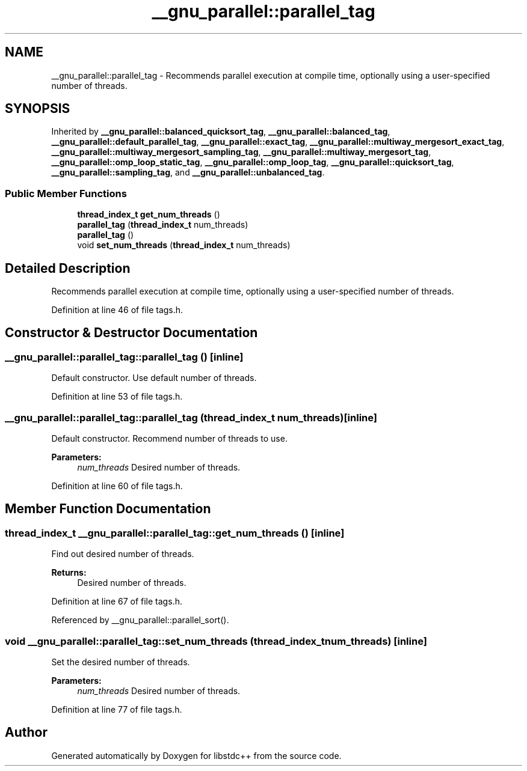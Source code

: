 .TH "__gnu_parallel::parallel_tag" 3 "21 Apr 2009" "libstdc++" \" -*- nroff -*-
.ad l
.nh
.SH NAME
__gnu_parallel::parallel_tag \- Recommends parallel execution at compile time, optionally using a user-specified number of threads.  

.PP
.SH SYNOPSIS
.br
.PP
Inherited by \fB__gnu_parallel::balanced_quicksort_tag\fP, \fB__gnu_parallel::balanced_tag\fP, \fB__gnu_parallel::default_parallel_tag\fP, \fB__gnu_parallel::exact_tag\fP, \fB__gnu_parallel::multiway_mergesort_exact_tag\fP, \fB__gnu_parallel::multiway_mergesort_sampling_tag\fP, \fB__gnu_parallel::multiway_mergesort_tag\fP, \fB__gnu_parallel::omp_loop_static_tag\fP, \fB__gnu_parallel::omp_loop_tag\fP, \fB__gnu_parallel::quicksort_tag\fP, \fB__gnu_parallel::sampling_tag\fP, and \fB__gnu_parallel::unbalanced_tag\fP.
.PP
.SS "Public Member Functions"

.in +1c
.ti -1c
.RI "\fBthread_index_t\fP \fBget_num_threads\fP ()"
.br
.ti -1c
.RI "\fBparallel_tag\fP (\fBthread_index_t\fP num_threads)"
.br
.ti -1c
.RI "\fBparallel_tag\fP ()"
.br
.ti -1c
.RI "void \fBset_num_threads\fP (\fBthread_index_t\fP num_threads)"
.br
.in -1c
.SH "Detailed Description"
.PP 
Recommends parallel execution at compile time, optionally using a user-specified number of threads. 
.PP
Definition at line 46 of file tags.h.
.SH "Constructor & Destructor Documentation"
.PP 
.SS "__gnu_parallel::parallel_tag::parallel_tag ()\fC [inline]\fP"
.PP
Default constructor. Use default number of threads. 
.PP
Definition at line 53 of file tags.h.
.SS "__gnu_parallel::parallel_tag::parallel_tag (\fBthread_index_t\fP num_threads)\fC [inline]\fP"
.PP
Default constructor. Recommend number of threads to use. 
.PP
\fBParameters:\fP
.RS 4
\fInum_threads\fP Desired number of threads. 
.RE
.PP

.PP
Definition at line 60 of file tags.h.
.SH "Member Function Documentation"
.PP 
.SS "\fBthread_index_t\fP __gnu_parallel::parallel_tag::get_num_threads ()\fC [inline]\fP"
.PP
Find out desired number of threads. 
.PP
\fBReturns:\fP
.RS 4
Desired number of threads. 
.RE
.PP

.PP
Definition at line 67 of file tags.h.
.PP
Referenced by __gnu_parallel::parallel_sort().
.SS "void __gnu_parallel::parallel_tag::set_num_threads (\fBthread_index_t\fP num_threads)\fC [inline]\fP"
.PP
Set the desired number of threads. 
.PP
\fBParameters:\fP
.RS 4
\fInum_threads\fP Desired number of threads. 
.RE
.PP

.PP
Definition at line 77 of file tags.h.

.SH "Author"
.PP 
Generated automatically by Doxygen for libstdc++ from the source code.
